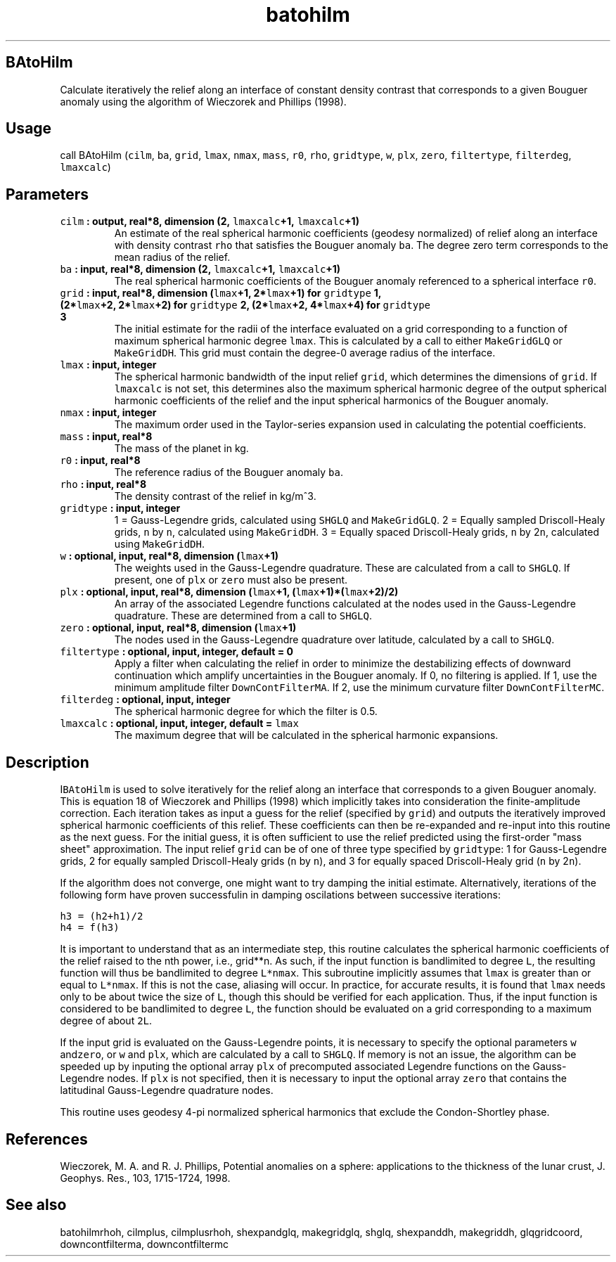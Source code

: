 .\" Automatically generated by Pandoc 1.17.2
.\"
.TH "batohilm" "1" "2016\-08\-11" "Fortran 95" "SHTOOLS 3.3.1"
.hy
.SH BAtoHilm
.PP
Calculate iteratively the relief along an interface of constant density
contrast that corresponds to a given Bouguer anomaly using the algorithm
of Wieczorek and Phillips (1998).
.SH Usage
.PP
call BAtoHilm (\f[C]cilm\f[], \f[C]ba\f[], \f[C]grid\f[], \f[C]lmax\f[],
\f[C]nmax\f[], \f[C]mass\f[], \f[C]r0\f[], \f[C]rho\f[],
\f[C]gridtype\f[], \f[C]w\f[], \f[C]plx\f[], \f[C]zero\f[],
\f[C]filtertype\f[], \f[C]filterdeg\f[], \f[C]lmaxcalc\f[])
.SH Parameters
.TP
.B \f[C]cilm\f[] : output, real*8, dimension (2, \f[C]lmaxcalc\f[]+1, \f[C]lmaxcalc\f[]+1)
An estimate of the real spherical harmonic coefficients (geodesy
normalized) of relief along an interface with density contrast
\f[C]rho\f[] that satisfies the Bouguer anomaly \f[C]ba\f[].
The degree zero term corresponds to the mean radius of the relief.
.RS
.RE
.TP
.B \f[C]ba\f[] : input, real*8, dimension (2, \f[C]lmaxcalc\f[]+1, \f[C]lmaxcalc\f[]+1)
The real spherical harmonic coefficients of the Bouguer anomaly
referenced to a spherical interface \f[C]r0\f[].
.RS
.RE
.TP
.B \f[C]grid\f[] : input, real*8, dimension (\f[C]lmax\f[]+1, 2*\f[C]lmax\f[]+1) for \f[C]gridtype\f[] 1, (2*\f[C]lmax\f[]+2, 2*\f[C]lmax\f[]+2) for \f[C]gridtype\f[] 2, (2*\f[C]lmax\f[]+2, 4*\f[C]lmax\f[]+4) for \f[C]gridtype\f[] 3
The initial estimate for the radii of the interface evaluated on a grid
corresponding to a function of maximum spherical harmonic degree
\f[C]lmax\f[].
This is calculated by a call to either \f[C]MakeGridGLQ\f[] or
\f[C]MakeGridDH\f[].
This grid must contain the degree\-0 average radius of the interface.
.RS
.RE
.TP
.B \f[C]lmax\f[] : input, integer
The spherical harmonic bandwidth of the input relief \f[C]grid\f[],
which determines the dimensions of \f[C]grid\f[].
If \f[C]lmaxcalc\f[] is not set, this determines also the maximum
spherical harmonic degree of the output spherical harmonic coefficients
of the relief and the input spherical harmonics of the Bouguer anomaly.
.RS
.RE
.TP
.B \f[C]nmax\f[] : input, integer
The maximum order used in the Taylor\-series expansion used in
calculating the potential coefficients.
.RS
.RE
.TP
.B \f[C]mass\f[] : input, real*8
The mass of the planet in kg.
.RS
.RE
.TP
.B \f[C]r0\f[] : input, real*8
The reference radius of the Bouguer anomaly \f[C]ba\f[].
.RS
.RE
.TP
.B \f[C]rho\f[] : input, real*8
The density contrast of the relief in kg/m^3.
.RS
.RE
.TP
.B \f[C]gridtype\f[] : input, integer
1 = Gauss\-Legendre grids, calculated using \f[C]SHGLQ\f[] and
\f[C]MakeGridGLQ\f[].
2 = Equally sampled Driscoll\-Healy grids, \f[C]n\f[] by \f[C]n\f[],
calculated using \f[C]MakeGridDH\f[].
3 = Equally spaced Driscoll\-Healy grids, \f[C]n\f[] by 2\f[C]n\f[],
calculated using \f[C]MakeGridDH\f[].
.RS
.RE
.TP
.B \f[C]w\f[] : optional, input, real*8, dimension (\f[C]lmax\f[]+1)
The weights used in the Gauss\-Legendre quadrature.
These are calculated from a call to \f[C]SHGLQ\f[].
If present, one of \f[C]plx\f[] or \f[C]zero\f[] must also be present.
.RS
.RE
.TP
.B \f[C]plx\f[] : optional, input, real*8, dimension (\f[C]lmax\f[]+1, (\f[C]lmax\f[]+1)*(\f[C]lmax\f[]+2)/2)
An array of the associated Legendre functions calculated at the nodes
used in the Gauss\-Legendre quadrature.
These are determined from a call to \f[C]SHGLQ\f[].
.RS
.RE
.TP
.B \f[C]zero\f[] : optional, input, real*8, dimension (\f[C]lmax\f[]+1)
The nodes used in the Gauss\-Legendre quadrature over latitude,
calculated by a call to \f[C]SHGLQ\f[].
.RS
.RE
.TP
.B \f[C]filtertype\f[] : optional, input, integer, default = 0
Apply a filter when calculating the relief in order to minimize the
destabilizing effects of downward continuation which amplify
uncertainties in the Bouguer anomaly.
If 0, no filtering is applied.
If 1, use the minimum amplitude filter \f[C]DownContFilterMA\f[].
If 2, use the minimum curvature filter \f[C]DownContFilterMC\f[].
.RS
.RE
.TP
.B \f[C]filterdeg\f[] : optional, input, integer
The spherical harmonic degree for which the filter is 0.5.
.RS
.RE
.TP
.B \f[C]lmaxcalc\f[] : optional, input, integer, default = \f[C]lmax\f[]
The maximum degree that will be calculated in the spherical harmonic
expansions.
.RS
.RE
.SH Description
.PP
I\f[C]BAtoHilm\f[] is used to solve iteratively for the relief along an
interface that corresponds to a given Bouguer anomaly.
This is equation 18 of Wieczorek and Phillips (1998) which implicitly
takes into consideration the finite\-amplitude correction.
Each iteration takes as input a guess for the relief (specified by
\f[C]grid\f[]) and outputs the iteratively improved spherical harmonic
coefficients of this relief.
These coefficients can then be re\-expanded and re\-input into this
routine as the next guess.
For the initial guess, it is often sufficient to use the relief
predicted using the first\-order "mass sheet" approximation.
The input relief \f[C]grid\f[] can be of one of three type specified by
\f[C]gridtype\f[]: 1 for Gauss\-Legendre grids, 2 for equally sampled
Driscoll\-Healy grids (\f[C]n\f[] by \f[C]n\f[]), and 3 for equally
spaced Driscoll\-Healy grid (\f[C]n\f[] by 2\f[C]n\f[]).
.PP
If the algorithm does not converge, one might want to try damping the
initial estimate.
Alternatively, iterations of the following form have proven successfulin
in damping oscilations between successive iterations:
.PP
\f[C]h3\ =\ (h2+h1)/2\f[]
.PD 0
.P
.PD
\f[C]h4\ =\ f(h3)\f[]
.PP
It is important to understand that as an intermediate step, this routine
calculates the spherical harmonic coefficients of the relief raised to
the nth power, i.e., grid**n.
As such, if the input function is bandlimited to degree \f[C]L\f[], the
resulting function will thus be bandlimited to degree \f[C]L*nmax\f[].
This subroutine implicitly assumes that \f[C]lmax\f[] is greater than or
equal to \f[C]L*nmax\f[].
If this is not the case, aliasing will occur.
In practice, for accurate results, it is found that \f[C]lmax\f[] needs
only to be about twice the size of \f[C]L\f[], though this should be
verified for each application.
Thus, if the input function is considered to be bandlimited to degree
\f[C]L\f[], the function should be evaluated on a grid corresponding to
a maximum degree of about \f[C]2L\f[].
.PP
If the input grid is evaluated on the Gauss\-Legendre points, it is
necessary to specify the optional parameters \f[C]w\f[]
and\f[C]zero\f[], or \f[C]w\f[] and \f[C]plx\f[], which are calculated
by a call to \f[C]SHGLQ\f[].
If memory is not an issue, the algorithm can be speeded up by inputing
the optional array \f[C]plx\f[] of precomputed associated Legendre
functions on the Gauss\-Legendre nodes.
If \f[C]plx\f[] is not specified, then it is necessary to input the
optional array \f[C]zero\f[] that contains the latitudinal
Gauss\-Legendre quadrature nodes.
.PP
This routine uses geodesy 4\-pi normalized spherical harmonics that
exclude the Condon\-Shortley phase.
.SH References
.PP
Wieczorek, M.
A.
and R.
J.
Phillips, Potential anomalies on a sphere: applications to the thickness
of the lunar crust, J.
Geophys.
Res., 103, 1715\-1724, 1998.
.SH See also
.PP
batohilmrhoh, cilmplus, cilmplusrhoh, shexpandglq, makegridglq, shglq,
shexpanddh, makegriddh, glqgridcoord, downcontfilterma, downcontfiltermc
